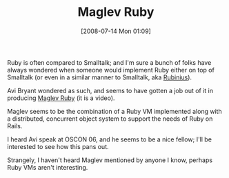 #+POSTID: 266
#+DATE: [2008-07-14 Mon 01:09]
#+OPTIONS: toc:nil num:nil todo:nil pri:nil tags:nil ^:nil TeX:nil
#+CATEGORY: Link
#+TAGS: Programming Language, Ruby
#+TITLE: Maglev Ruby

Ruby is often compared to Smalltalk; and I'm sure a bunch of folks have always wondered when someone would implement Ruby either on top of Smalltalk (or even in a similar manner to Smalltalk, aka [[http://rubini.us/][Rubinius]]). 

Avi Bryant wondered as such, and seems to have gotten a job out of it in producing [[http://www.vimeo.com/1147409][Maglev Ruby]] (it is a video).

Maglev seems to be the combination of a Ruby VM implemented along with a distributed, concurrent object system to support the needs of Ruby on Rails. 

I heard Avi speak at OSCON 06, and he seems to be a nice fellow; I'll be interested to see how this pans out.

Strangely, I haven't heard Maglev mentioned by anyone I know, perhaps Ruby VMs aren't interesting.



